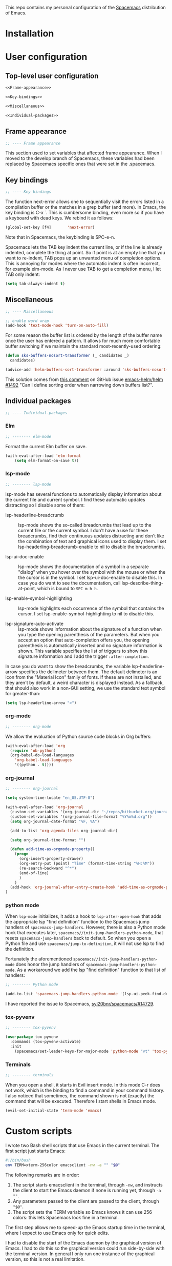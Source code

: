 This repo contains my personal configuration of the [[http://spacemacs.org/][Spacemacs]] distribution of
Emacs.

* Installation

* User configuration
** Top-level user configuration

#+BEGIN_SRC emacs-lisp :noweb tangle :tangle user-config.el
<<Frame-appearance>>

<<Key-bindings>>

<<Miscellaneous>>

<<Individual-packages>>

#+END_SRC

** Frame appearance

#+BEGIN_SRC emacs-lisp :noweb-ref Frame-appearance
;; ---- Frame appearance

#+END_SRC

This section used to set variables that affected frame appearance. When I moved
to the develop branch of Spacemacs, these variables had been replaced by
Spacemacs specific ones that were set in the .spacemacs.

** Key bindings

#+BEGIN_SRC emacs-lisp :noweb-ref Key-bindings
;; ---- Key bindings

#+END_SRC

The function next-error allows one to sequentially visit the errors listed in a
compilation buffer or the matches in a grep buffer (and more). In Emacs, the key
binding is C-x `. This is cumbersome binding, even more so if you have a
keyboard with dead keys. We rebind it as follows:
#+BEGIN_SRC emacs-lisp :noweb-ref Key-bindings
(global-set-key [f4]       'next-error)
#+END_SRC
Note that in Spacemacs, the keybinding is SPC-e-n.

Spacemacs lets the TAB key indent the current line, or if the line is already
indented, complete the thing at point. So if point is at an empty line that you
want to re-indent, TAB pops up an unwanted menu of completion options. This is
annoying for modes where the automatic indent is often incorrect, for example
elm-mode. As I never use TAB to get a completion menu, I let TAB only indent:
#+BEGIN_SRC emacs-lisp :noweb-ref Key-bindings
(setq tab-always-indent t)
#+END_SRC

** Miscellaneous

#+BEGIN_SRC emacs-lisp :noweb-ref Miscellaneous
;; ---- Miscellaneous

#+END_SRC

#+BEGIN_SRC emacs-lisp :noweb-ref Miscellaneous
;; enable word wrap
(add-hook 'text-mode-hook 'turn-on-auto-fill)

#+END_SRC

For some reason the buffer list is ordered by the length of the buffer name once
the user has entered a pattern. It allows for much more comfortable buffer
switching if we maintain the standard most-recently-used ordering:
#+BEGIN_SRC emacs-lisp :noweb-ref Miscellaneous
(defun sks-buffers-nosort-transformer (_ candidates _)
  candidates)

(advice-add 'helm-buffers-sort-transformer :around 'sks-buffers-nosort-transformer)
#+END_SRC
This solution comes from [[https://github.com/emacs-helm/helm/issues/1492#issuecomment-216520302][this comment]] on GitHub issue [[https://github.com/emacs-helm/helm/issues/1492][emacs-helm/helm #1492]] "Can
I define sorting order when narrowing down buffers list?".

** Individual packages

#+BEGIN_SRC emacs-lisp :noweb-ref Individual-packages
;; ---- Individual-packages

#+END_SRC

*** Elm

#+BEGIN_SRC emacs-lisp :noweb-ref Individual-packages
;; -------- elm-mode

#+END_SRC

Format the current Elm buffer on save.
#+BEGIN_SRC emacs-lisp :noweb-ref Individual-packages
(with-eval-after-load 'elm-format
    (setq elm-format-on-save t))

#+END_SRC

*** lsp-mode

#+BEGIN_SRC emacs-lisp :noweb-ref Individual-packages
;; -------- lsp-mode

#+END_SRC

lsp-mode has several functions to automatically display information about the
current file and current symbol. I find these automatic updates distracting so I
disable some of them:

- lsp-headerline-breadcrumb :: lsp-mode shows the so-called breadcrumbs that
  lead up to the current file or the current symbol. I don't have a use for
  these breadcrumbs, find their continuous updates distracting and don't like
  the combination of text and graphical icons used to display them. I set
  lsp-headerling-breadcrumb-enable to nil to disable the breadcrumbs.

- lsp-ui-doc-enable :: lsp-mode shows the documentation of a symbol in a
  separate "dialog" when you hover over the symbol with the mouse or when the
  the cursor is in the symbol. I set lsp-ui-doc-enable to disable this. In case
  you do want to see the documentation, call lsp-describe-thing-at-point, which
  is bound to ~SPC m h h~.

- lsp-enable-symbol-highlighting :: lsp-mode highlights each occurrence of the
  symbol that contains the cursor. I set lsp-enable-symbol-highlighting to nil
  to disable this.

- lsp-signature-auto-activate :: lsp-mode shows information about the signature
  of a function when you type the opening parenthesis of the parameters. But
  when you accept an option that auto-completion offers you, the opening
  parenthesis is automatically inserted and no signature information is shown.
  This variable specifies the list of triggers to show this signature
  information and I add the trigger ~:after-completion~.

In case you do want to show the breadcrumbs, the variable lsp-headerline-arrow
specifies the delimeter between them. The default delimeter is an icon from the
"Material Icon" family of fonts. If these are not installed, and they aren't by
default, a weird character is displayed instead. As a fallback, that should also
work in a non-GUI setting, we use the standard text symbol for greater-than:

#+BEGIN_SRC emacs-lisp :noweb-ref Individual-packages
(setq lsp-headerline-arrow ">")

#+END_SRC

*** org-mode

#+BEGIN_SRC emacs-lisp :noweb-ref Individual-packages
;; -------- org-mode

#+END_SRC

We allow the evaluation of Python source code blocks in Org buffers:
#+BEGIN_SRC emacs-lisp :noweb-ref Individual-packages
(with-eval-after-load 'org
  (require 'ob-python)
  (org-babel-do-load-languages
    'org-babel-load-languages
    '((python . t))))

#+END_SRC

*** org-journal

#+BEGIN_SRC emacs-lisp :noweb-ref Individual-packages
;; -------- org-journal

#+END_SRC

#+BEGIN_SRC emacs-lisp :noweb-ref Individual-packages
(setq system-time-locale "en_US.UTF-8")

(with-eval-after-load 'org-journal
  (custom-set-variables '(org-journal-dir "~/repos/bitbucket.org/journal/"))
  (custom-set-variables '(org-journal-file-format "%Y%m%d.org"))
  (setq org-journal-date-format "%F, %A")

  (add-to-list 'org-agenda-files org-journal-dir)

  (setq org-journal-time-format "")

  (defun add-time-as-orgmode-property()
    (progn
      (org-insert-property-drawer)
      (org-entry-put (point) "Time" (format-time-string "%H:%M"))
      (re-search-backward "^*")
      (end-of-line)
      )
    )
  (add-hook 'org-journal-after-entry-create-hook 'add-time-as-orgmode-property)
)

#+END_SRC

*** python mode

When ~lsp-mode~ initializes, it adds a hook to ~lsp-after-open-hook~ that adds
the appropriate lsp "find definition" function to the Spacemacs jump handlers of
~spacemacs-jump-handlers~. However, there is also a Python mode hook that
executes later, ~spacemacs//init-jump-handlers-python-mode~, that resets
~spacemacs-jump-handlers~ back to default. So when you open a Python file and
use ~spacemacs/jump-to-definition~, it will not use lsp to find the definition.

Fortunately the aforementioned ~spacemacs//init-jump-handlers-python-mode~ does
honor the jump handlers of ~spacemacs-jump-handlers-python-mode~. As a
workaround we add the lsp "find definition" function to that list of handlers:

#+BEGIN_SRC emacs-lisp :noweb-ref Individual-packages
;; -------- Python mode

(add-to-list 'spacemacs-jump-handlers-python-mode '(lsp-ui-peek-find-definitions :async t))
#+END_SRC

I have reported the issue to Spacemacs, [[https://github.com/syl20bnr/spacemacs/issues/14729][syl20bnr/spacemacs/#14729]].

*** tox-pyvenv

#+BEGIN_SRC emacs-lisp :noweb-ref Individual-packages
;; -------- tox-pyvenv

#+END_SRC

#+BEGIN_SRC emacs-lisp :noweb-ref Individual-packages
(use-package tox-pyvenv
  :commands (tox-pyvenv-activate)
  :init
    (spacemacs/set-leader-keys-for-major-mode 'python-mode "vt" 'tox-pyvenv-activate))

#+END_SRC

*** Terminals

#+BEGIN_SRC emacs-lisp :noweb-ref Individual-packages
;; -------- terminals

#+END_SRC

When you open a shell, it starts in Evil insert mode. In this mode C-r does not
work, which is the binding to find a command in your command history. I also
noticed that sometimes, the command shown is not (exactly) the command that will
be executed. Therefore I start shells in Emacs mode.
#+BEGIN_SRC emacs-lisp :noweb-ref Individual-packages
(evil-set-initial-state 'term-mode 'emacs)

#+END_SRC

* Custom scripts

I wrote two Bash shell scripts that use Emacs in the current terminal. The first
script just starts Emacs:
#+BEGIN_SRC sh :noweb tangle :tangle emacs-nw :tangle-mode (identity #o764)
#!/bin/bash
env TERM=xterm-256color emacsclient -nw -a "" "$@"
#+END_SRC

The following remarks are in order:
1. The script starts emacsclient in the terminal, through =-nw=, and instructs
   the client to start the Emacs daemon if none is running yet, through =-a ""=.
2. Any parameters passed to the client are passed to the client, through ="$@"=.
3. The script sets the TERM variable so Emacs knows it can use 256 colors: this
   lets Spacemacs look fine in a terminal.

The first step allows me to speed-up the Emacs startup time in the terminal,
where I expect to use Emacs only for quick edits.

I had to disable the start of the Emacs daemon by the graphical version of
Emacs. I had to do this so the graphical version could run side-by-side with the
terminal version. In general I only run one instance of the graphical version,
so this is not a real limitation.

One thing I still have to do is make sure that only the graphical version of
Emacs modifies the list of recent files.

The second script starts Emacs and starts magit for the current directory:
#+BEGIN_SRC sh :noweb tangle :tangle magit :tangle-mode (identity #o764)
#!/bin/bash

function show_usage {
    echo "Usage: magit [OPTION]"
    echo "Start a terminal Emacs session with magit for the Git repo in the current directory"
    echo ""
    echo "  -h, --help  give this help list"
}

if [ "$1" == "" ]; then
    git status > /dev/null 2>&1
    if [ $? -eq 0 ]; then
        working_dir=$(pwd)
        env TERM=xterm-256color emacsclient -nw -a "" --eval "(magit-status-internal \"${working_dir}/.\")"
    else
        echo "The current directory is not a Git repo"
        exit 1
    fi
elif [ "$1" == "-h" ] || [ "$1" == "--help" ]; then
    show_usage
    exit 0
else
    show_usage
    exit 1
fi
#+END_SRC

Initially I called =magit-status= when the current directory was not a Git repo.
This would start Helm so the user could select a Git directory. Unfortunately it
turned out that when the user would aborted this selection, e.g. by =C-g=, and
close the client, the display of characters in the terminal was corrupted.
